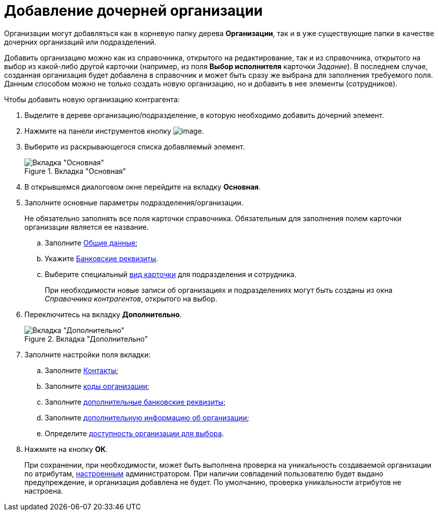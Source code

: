 = Добавление дочерней организации

Организации могут добавляться как в корневую папку дерева *Организации*, так и в уже существующие папки в качестве дочерних организаций или подразделений.

Добавить организацию можно как из справочника, открытого на редактирование, так и из справочника, открытого на выбор из какой-либо другой карточки (например, из поля *Выбор исполнителя* карточки _Задание_). В последнем случае, созданная организация будет добавлена в справочник и может быть сразу же выбрана для заполнения требуемого поля. Данным способом можно не только создать новую организацию, но и добавить в нее элементы (сотрудников).

.Чтобы добавить новую организацию контрагента:
. Выделите в дереве организацию/подразделение, в которую необходимо добавить дочерний элемент.
. Нажмите на панели инструментов кнопку image:buttons/part_organization_add.png[image].
. Выберите из раскрывающегося списка добавляемый элемент.
+
[#company]
.Вкладка "Основная"
image::part_Organization_main.png[Вкладка "Основная"]
+
. В открывшемся диалоговом окне перейдите на вкладку *Основная*.
. Заполните основные параметры подразделения/организации.
+
Не обязательно заполнять все поля карточки справочника. Обязательным для заполнения полем карточки организации является ее название.
+
.. Заполните xref:part_Organizaton_settings_main.adoc[Общие данные];
.. Укажите xref:part_Organizaton_settings_bank.adoc[Банковские реквизиты].
.. Выберите специальный xref:part_Organizaton_settings_card_kind.adoc[вид карточки] для подразделения и сотрудника.
+
При необходимости новые записи об организациях и подразделениях могут быть созданы из окна _Справочника контрагентов_, открытого на выбор.
+
. Переключитесь на вкладку *Дополнительно*.
+
[#additional]
.Вкладка "Дополнительно"
image::part_Organization_options.png[Вкладка "Дополнительно"]
+
. Заполните настройки поля вкладки:
+
.. Заполните xref:part_Organizaton_extrasettings_contacts.adoc[Контакты];
.. Заполните xref:part_Organizaton_extrasettings_codes.adoc[коды организации];
.. Заполните xref:part_Organizaton_extrasettings_bank_data.adoc[дополнительные банковские реквизиты];
.. Заполните xref:part_Set_org_extra_information.adoc[дополнительную информацию об организации];
.. Определите xref:part_Set_org_access.adoc[доступность организации для выбора].
+
. Нажмите на кнопку *ОК*.
+
При сохранении, при необходимости, может быть выполнена проверка на уникальность создаваемой организации по атрибутам, xref:part_Set_unique_attributes.adoc[настроенным] администратором. При наличии совпадений пользователю будет выдано предупреждение, и организация добавлена не будет. По умолчанию, проверка уникальности атрибутов не настроена.
